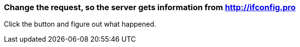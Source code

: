 === Change the request, so the server gets information from http://ifconfig.pro
Click the button and figure out what happened.

